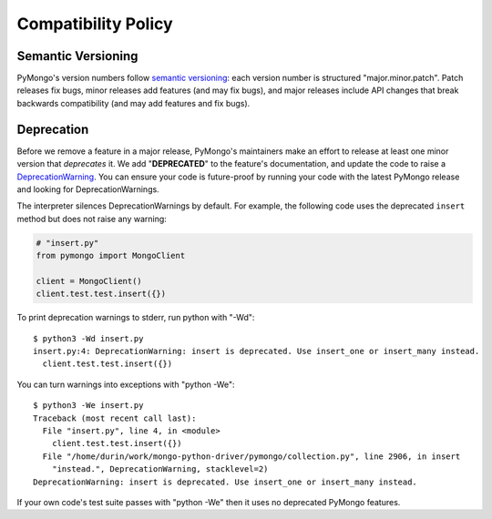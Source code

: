 Compatibility Policy
====================

Semantic Versioning
-------------------

PyMongo's version numbers follow `semantic versioning`_: each version number
is structured "major.minor.patch". Patch releases fix bugs, minor releases
add features (and may fix bugs), and major releases include API changes that
break backwards compatibility (and may add features and fix bugs).

Deprecation
-----------

Before we remove a feature in a major release, PyMongo's maintainers make an
effort to release at least one minor version that *deprecates* it. We add
"**DEPRECATED**" to the feature's documentation, and update the code to raise a
`DeprecationWarning`_. You can ensure your code is future-proof by running
your code with the latest PyMongo release and looking for DeprecationWarnings.

The interpreter silences DeprecationWarnings by default. For example, the
following code uses the deprecated ``insert`` method but does not raise any
warning:

.. code-block:: python

    # "insert.py"
    from pymongo import MongoClient

    client = MongoClient()
    client.test.test.insert({})

To print deprecation warnings to stderr, run python with "-Wd"::

  $ python3 -Wd insert.py
  insert.py:4: DeprecationWarning: insert is deprecated. Use insert_one or insert_many instead.
    client.test.test.insert({})

You can turn warnings into exceptions with "python -We"::

  $ python3 -We insert.py
  Traceback (most recent call last):
    File "insert.py", line 4, in <module>
      client.test.test.insert({})
    File "/home/durin/work/mongo-python-driver/pymongo/collection.py", line 2906, in insert
      "instead.", DeprecationWarning, stacklevel=2)
  DeprecationWarning: insert is deprecated. Use insert_one or insert_many instead.

If your own code's test suite passes with "python -We" then it uses no
deprecated PyMongo features.

.. seealso:: The Python documentation on `the warnings module`_,
   and `the -W command line option`_.

.. _semantic versioning: http://semver.org/

.. _DeprecationWarning:
  https://docs.python.org/3/library/exceptions.html#DeprecationWarning

.. _the warnings module: https://docs.python.org/3/library/warnings.html

.. _the -W command line option: https://docs.python.org/3/using/cmdline.html#cmdoption-w
